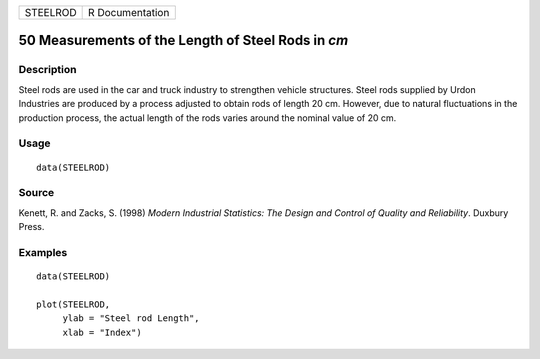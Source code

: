 ======== ===============
STEELROD R Documentation
======== ===============

50 Measurements of the Length of Steel Rods in *cm*
---------------------------------------------------

Description
~~~~~~~~~~~

Steel rods are used in the car and truck industry to strengthen vehicle
structures. Steel rods supplied by Urdon Industries are produced by a
process adjusted to obtain rods of length 20 cm. However, due to natural
fluctuations in the production process, the actual length of the rods
varies around the nominal value of 20 cm.

Usage
~~~~~

::

   data(STEELROD)

Source
~~~~~~

Kenett, R. and Zacks, S. (1998) *Modern Industrial Statistics: The
Design and Control of Quality and Reliability*. Duxbury Press.

Examples
~~~~~~~~

::

   data(STEELROD)

   plot(STEELROD,       
        ylab = "Steel rod Length", 
        xlab = "Index") 

